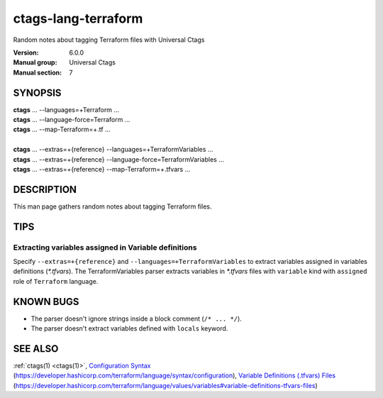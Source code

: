 .. _ctags-lang-terraform(7):

==============================================================
ctags-lang-terraform
==============================================================

Random notes about tagging Terraform files with Universal Ctags

:Version: 6.0.0
:Manual group: Universal Ctags
:Manual section: 7

SYNOPSIS
--------
|	**ctags** ... --languages=+Terraform ...
|	**ctags** ... --language-force=Terraform ...
|	**ctags** ... --map-Terraform=+.tf ...
|
|	**ctags** ... --extras=+{reference} --languages=+TerraformVariables ...
|	**ctags** ... --extras=+{reference} --language-force=TerraformVariables ...
|	**ctags** ... --extras=+{reference} --map-Terraform=+.tfvars ...

DESCRIPTION
-----------
This man page gathers random notes about tagging Terraform files.

TIPS
-----------

Extracting variables assigned in Variable definitions
~~~~~~~~~~~~~~~~~~~~~~~~~~~~~~~~~~~~~~~~~~~~~~~~~~~~~
Specify ``--extras=+{reference}`` and ``--languages=+TerraformVariables``
to extract variables assigned in variables definitions (`*.tfvars`).
The TerraformVariables parser extracts variables in `*.tfvars` files
with ``variable`` kind with ``assigned`` role of ``Terraform`` language.

KNOWN BUGS
----------
* The parser doesn't ignore strings inside a block comment (``/* ... */``).

* The parser doesn't extract variables defined with ``locals`` keyword.

SEE ALSO
--------
:ref:`ctags(1) <ctags(1)>`,
`Configuration Syntax <https://developer.hashicorp.com/terraform/language/syntax/configuration>`_ (https://developer.hashicorp.com/terraform/language/syntax/configuration),
`Variable Definitions (.tfvars) Files <https://developer.hashicorp.com/terraform/language/values/variables#variable-definitions-tfvars-files>`_ (https://developer.hashicorp.com/terraform/language/values/variables#variable-definitions-tfvars-files)
